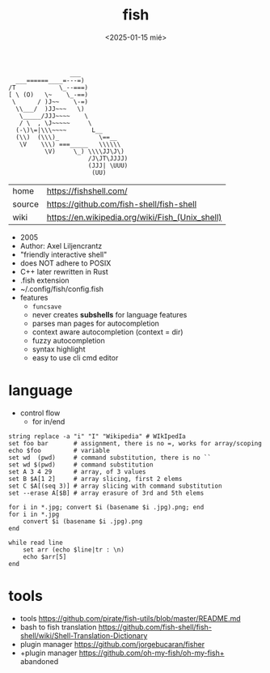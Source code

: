 #+TITLE: fish
#+DATE: <2025-01-15 mié>

#+begin_src
                 ___
  ___======____=---=)
/T            \_--===)
[ \ (O)   \~    \_-==)
 \      / )J~~    \-=)
  \\___/  )JJ~~~   \)
   \_____/JJJ~~~~    \
   / \  , \J~~~~~     \
  (-\)\=|\\\~~~~       L__
  (\\)  (\\\)_           \==__
   \V    \\\) ===_____   \\\\\\
          \V)     \_) \\\\JJ\J\)
                      /J\JT\JJJJ)
                      (JJJ| \UUU)
                       (UU)
#+end_src

|--------+-------------------------------------------------|
| home   | https://fishshell.com/                          |
| source | https://github.com/fish-shell/fish-shell        |
| wiki   | https://en.wikipedia.org/wiki/Fish_(Unix_shell) |
|--------+-------------------------------------------------|

- 2005
- Author: Axel Liljencrantz
- "friendly interactive shell"
- does NOT adhere to POSIX
- C++ later rewritten in Rust
- .fish extension
- ~/.config/fish/config.fish
- features
  - ~funcsave~
  - never creates *subshells* for language features
  - parses man pages for autocompletion
  - context aware autocompletion (context = dir)
  - fuzzy autocompletion
  - syntax highlight
  - easy to use cli cmd editor

* language

- control flow
  - for in/end

#+begin_src fish
  string replace -a "i" "I" "Wikipedia" # WIkIpedIa
  set foo bar       # assignment, there is no =, works for array/scoping
  echo $foo         # variable
  set wd  (pwd)     # command substitution, there is no ``
  set wd $(pwd)     # command substitution
  set A 3 4 29      # array, of 3 values
  set B $A[1 2]     # array slicing, first 2 elems
  set C $A[(seq 3)] # array slicing with command substitution
  set --erase A[$B] # array erasure of 3rd and 5th elems

  for i in *.jpg; convert $i (basename $i .jpg).png; end
  for i in *.jpg
      convert $i (basename $i .jpg).png
  end

  while read line
      set arr (echo $line|tr : \n)
      echo $arr[5]
  end
#+end_src
* tools

- tools https://github.com/pirate/fish-utils/blob/master/README.md
- bash to fish translation https://github.com/fish-shell/fish-shell/wiki/Shell-Translation-Dictionary
- plugin manager https://github.com/jorgebucaran/fisher
- +plugin manager https://github.com/oh-my-fish/oh-my-fish+ abandoned

